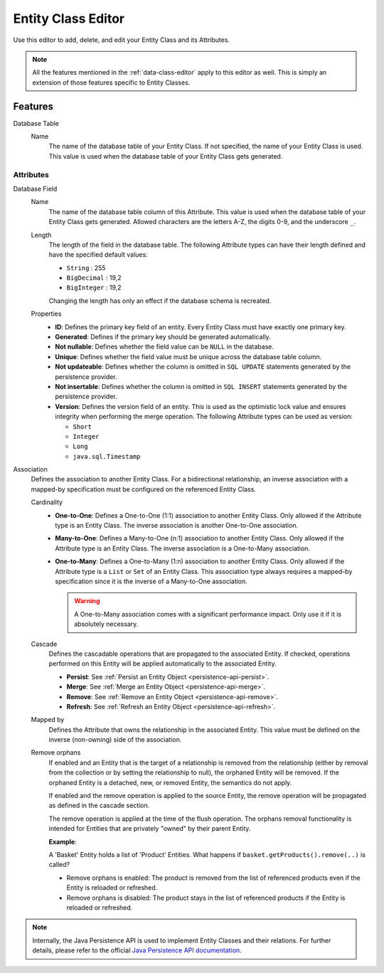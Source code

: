 .. _persistence-entity-class-editor:

Entity Class Editor
-------------------

Use this editor to add, delete, and edit your Entity Class and its Attributes.

.. note::
  All the features mentioned in the :ref:`data-class-editor` apply to this
  editor as well. This is simply an extension of those features specific to
  Entity Classes.

Features
^^^^^^^^

Database Table
  Name
    The name of the database table of your Entity Class. If not specified, the
    name of your Entity Class is used. This value is used when the database
    table of your Entity Class gets generated.

Attributes
""""""""""

Database Field
  Name
    The name of the database table column of this Attribute. This value is used
    when the database table of your Entity Class gets generated. Allowed
    characters are the letters A-Z, the digits 0-9, and the underscore ``_``.
  
  Length
    The length of the field in the database table. The following Attribute types
    can have their length defined and have the specified default values:

    - ``String`` : 255
    - ``BigDecimal`` : 19,2
    - ``BigInteger`` : 19,2
    
    Changing the length has only an effect if the database schema is recreated.
  
  Properties
    - **ID**: Defines the primary key field of an entity. Every Entity Class
      must have exactly one primary key.
    - **Generated**: Defines if the primary key should be generated
      automatically.
    - **Not nullable**: Defines whether the field value can be ``NULL`` in the
      database.
    - **Unique**: Defines whether the field value must be unique across the
      database table column.
    - **Not updateable**: Defines whether the column is omitted in ``SQL
      UPDATE`` statements generated by the persistence provider.
    - **Not insertable**: Defines whether the column is omitted in ``SQL
      INSERT`` statements generated by the persistence provider.
    - **Version**: Defines the version field of an entity. This is used as the
      optimistic lock value and ensures integrity when performing the merge
      operation. The following Attribute types can be used as version:

      - ``Short``
      - ``Integer``
      - ``Long``
      - ``java.sql.Timestamp``

Association
  Defines the association to another Entity Class. For a bidirectional
  relationship, an inverse association with a mapped-by specification must be
  configured on the referenced Entity Class.

  Cardinality
    - **One-to-One**: Defines a One-to-One (1:1) association to another Entity
      Class. Only allowed if the Attribute type is an Entity Class. The inverse
      association is another One-to-One association.
      
    - **Many-to-One**: Defines a Many-to-One (n:1) association to another Entity
      Class. Only allowed if the Attribute type is an Entity Class. The inverse
      association is a One-to-Many association.
      
    - **One-to-Many**: Defines a One-to-Many (1:n) association to another Entity
      Class. Only allowed if the Attribute type is a ``List`` or ``Set`` of an
      Entity Class. This association type always requires a mapped-by
      specification since it is the inverse of a Many-to-One association.

      .. warning::
        A One-to-Many association comes with a significant performance impact.
        Only use it if it is absolutely necessary.
  
  Cascade
    Defines the cascadable operations that are propagated to the associated
    Entity. If checked, operations performed on this Entity will be applied
    automatically to the associated Entity.

    - **Persist**: See :ref:`Persist an Entity Object
      <persistence-api-persist>`.
    
    - **Merge**: See :ref:`Merge an Entity Object <persistence-api-merge>`.
    
    - **Remove**: See :ref:`Remove an Entity Object <persistence-api-remove>`.
    
    - **Refresh**: See :ref:`Refresh an Entity Object
      <persistence-api-refresh>`.
  
  Mapped by
    Defines the Attribute that owns the relationship in the associated Entity.
    This value must be defined on the inverse (non-owning) side of the
    association.
  
  Remove orphans
    If enabled and an Entity that is the target of a relationship is removed
    from the relationship (either by removal from the collection or by setting
    the relationship to null), the orphaned Entity will be removed. If the
    orphaned Entity is a detached, new, or removed Entity, the semantics do not
    apply.
    
    If enabled and the remove operation is applied to the source Entity, the
    remove operation will be propagated as defined in the cascade section.
    
    The remove operation is applied at the time of the flush operation. The
    orphans removal functionality is intended for Entities that are privately
    "owned" by their parent Entity.
    
    **Example**:
    
    A 'Basket' Entity holds a list of 'Product' Entities. What happens if
    ``basket.getProducts().remove(..)`` is called?
    
    -  Remove orphans is enabled: The product is removed from the list of
       referenced products even if the Entity is reloaded or refreshed.
    
    -  Remove orphans is disabled: The product stays in the list of referenced
       products if the Entity is reloaded or refreshed.

.. note::
  Internally, the Java Persistence API is used to implement Entity Classes and
  their relations. For further details, please refer to the official `Java
  Persistence API documentation
  <https://www.oracle.com/java/technologies/persistence-jsp.html>`_.
